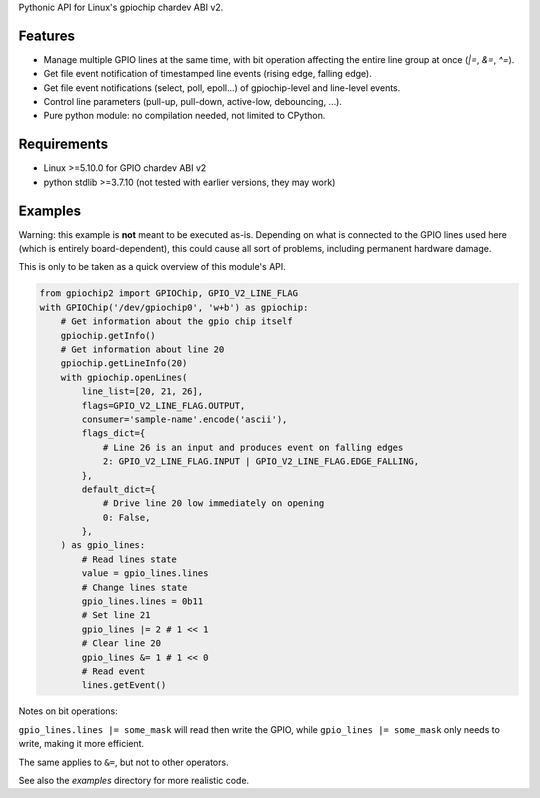 Pythonic API for Linux's gpiochip chardev ABI v2.

Features
--------

- Manage multiple GPIO lines at the same time, with bit operation affecting the
  entire line group at once (`|=`, `&=`, `^=`).
- Get file event notification of timestamped line events (rising edge, falling
  edge).
- Get file event notifications (select, poll, epoll...) of gpiochip-level and
  line-level events.
- Control line parameters (pull-up, pull-down, active-low, debouncing, ...).
- Pure python module: no compilation needed, not limited to CPython.

Requirements
------------

- Linux >=5.10.0 for GPIO chardev ABI v2
- python stdlib >=3.7.10 (not tested with earlier versions, they may work)

Examples
--------

Warning: this example is **not** meant to be executed as-is. Depending on what
is connected to the GPIO lines used here (which is entirely board-dependent),
this could cause all sort of problems, including permanent hardware damage.

This is only to be taken as a quick overview of this module's API.

.. code:: python

    from gpiochip2 import GPIOChip, GPIO_V2_LINE_FLAG
    with GPIOChip('/dev/gpiochip0', 'w+b') as gpiochip:
        # Get information about the gpio chip itself
        gpiochip.getInfo()
        # Get information about line 20
        gpiochip.getLineInfo(20)
        with gpiochip.openLines(
            line_list=[20, 21, 26],
            flags=GPIO_V2_LINE_FLAG.OUTPUT,
            consumer='sample-name'.encode('ascii'),
            flags_dict={
                # Line 26 is an input and produces event on falling edges
                2: GPIO_V2_LINE_FLAG.INPUT | GPIO_V2_LINE_FLAG.EDGE_FALLING,
            },
            default_dict={
                # Drive line 20 low immediately on opening
                0: False,
            },
        ) as gpio_lines:
            # Read lines state
            value = gpio_lines.lines
            # Change lines state
            gpio_lines.lines = 0b11
            # Set line 21
            gpio_lines |= 2 # 1 << 1
            # Clear line 20
            gpio_lines &= 1 # 1 << 0
            # Read event
            lines.getEvent()

Notes on bit operations:

``gpio_lines.lines |= some_mask`` will read then write the GPIO, while
``gpio_lines |= some_mask`` only needs to write, making it more efficient.

The same applies to ``&=``, but not to other operators.

See also the `examples` directory for more realistic code.
